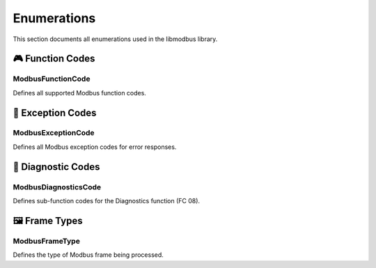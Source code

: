 Enumerations
============

This section documents all enumerations used in the libmodbus library.

🎮 **Function Codes**
---------------------

ModbusFunctionCode
~~~~~~~~~~~~~~~~~~

Defines all supported Modbus function codes.

.. doxygenenum:: ModbusFunctionCode
   :project: libmodbus

🚨 **Exception Codes**
----------------------

ModbusExceptionCode
~~~~~~~~~~~~~~~~~~~

Defines all Modbus exception codes for error responses.

.. doxygenenum:: ModbusExceptionCode
   :project: libmodbus

🔧 **Diagnostic Codes**
-----------------------

ModbusDiagnosticsCode
~~~~~~~~~~~~~~~~~~~~~

Defines sub-function codes for the Diagnostics function (FC 08).

.. doxygenenum:: ModbusDiagnosticsCode
   :project: libmodbus

🖼️ **Frame Types**
------------------

ModbusFrameType
~~~~~~~~~~~~~~~

Defines the type of Modbus frame being processed.

.. doxygenenum:: ModbusFrameType
   :project: libmodbus 